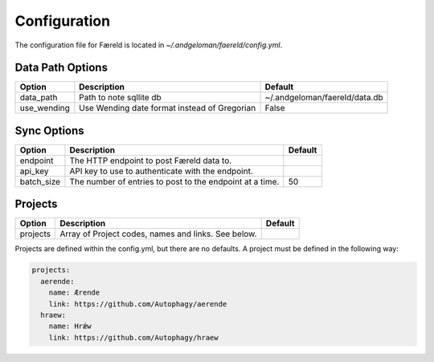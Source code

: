 Configuration
=============

.. _configuration:

The configuration file for Færeld is located in `~/.andgeloman/faereld/config.yml`.


Data Path Options
-----------------

=========== ======================= =============================
Option      Description             Default
=========== ======================= =============================
data_path   Path to note sqllite db ~/.andgeloman/faereld/data.db
use_wending Use Wending date format
            instead of Gregorian    False
=========== ======================= =============================

Sync Options
------------

========== ======================================================== =======
Option     Description                                              Default
========== ======================================================== =======
endpoint   The HTTP endpoint to post Færeld data to.
api_key    API key to use to authenticate with the endpoint.
batch_size The number of entries to post to the endpoint at a time. 50
========== ======================================================== =======

Projects
--------

========== ======================================================== =======
Option     Description                                              Default
========== ======================================================== =======
projects   Array of Project codes, names and links. See below.
========== ======================================================== =======

Projects are defined within the config.yml, but there are no defaults. A
project must be defined in the following way:

.. code-block:: yaml

    projects:
      aerende:
        name: Ærende
        link: https://github.com/Autophagy/aerende
      hraew:
        name: Hrǽw
        link: https://github.com/Autophagy/hraew
